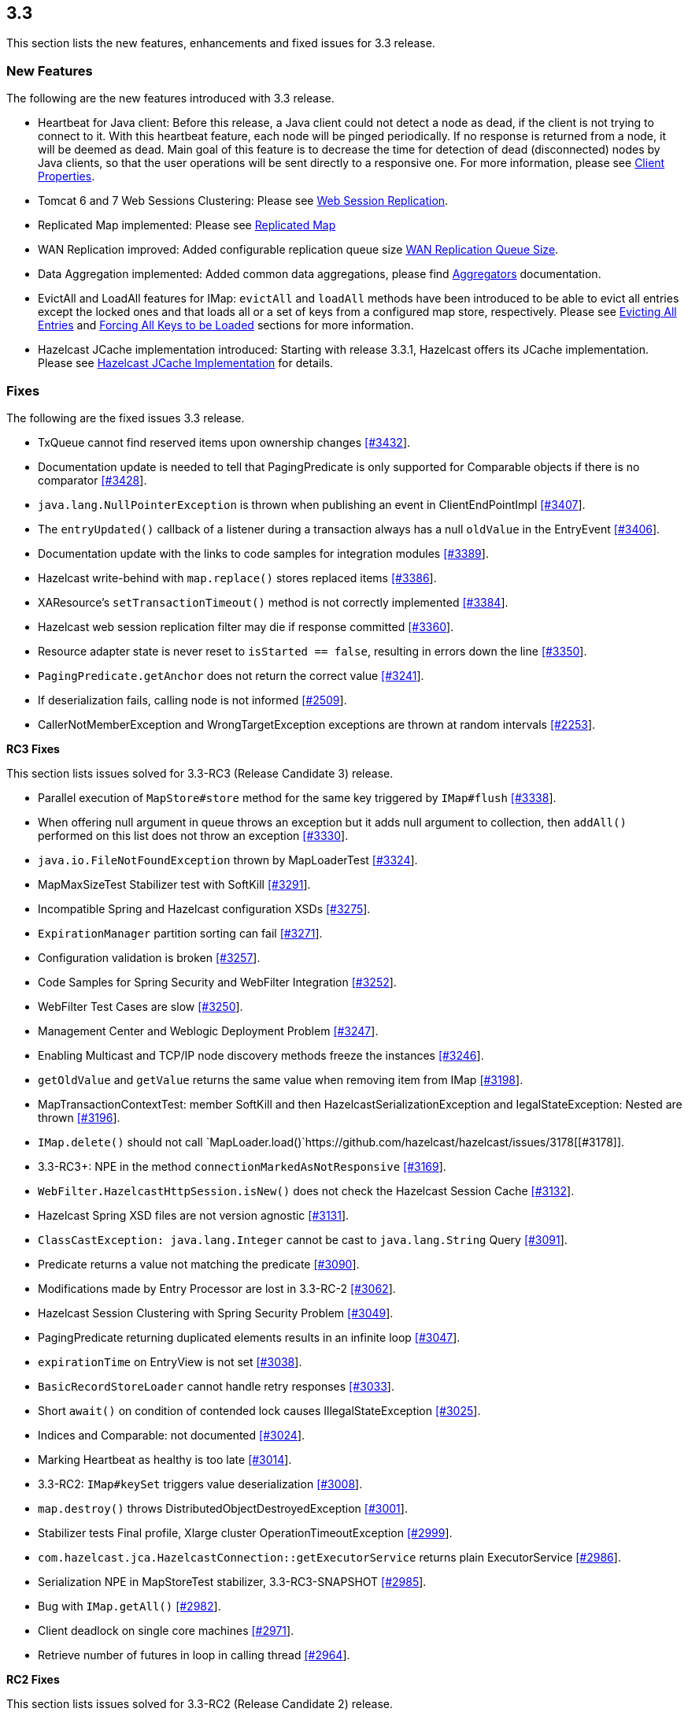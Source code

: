 
== 3.3

This section lists the new features, enhancements and fixed issues for
3.3 release.

[[features-33]]
=== New Features

The following are the new features introduced with 3.3 release.

* Heartbeat for Java client: Before this release, a Java client could
not detect a node as dead, if the client is not trying to connect to it.
With this heartbeat feature, each node will be pinged periodically. If
no response is returned from a node, it will be deemed as dead. Main
goal of this feature is to decrease the time for detection of dead
(disconnected) nodes by Java clients, so that the user operations will
be sent directly to a responsive one. For more information, please see
http://docs.hazelcast.org/docs/3.3/manual/html-single/#client-properties[Client
Properties].
* Tomcat 6 and 7 Web Sessions Clustering: Please see
http://docs.hazelcast.org/docs/3.3/manual/html-single/hazelcast-documentation.html#web-session-replication[Web
Session Replication].
* Replicated Map implemented: Please see
http://docs.hazelcast.org/docs/3.3/manual/html-single/hazelcast-documentation.html#replicated-map[Replicated
Map]
* WAN Replication improved: Added configurable replication queue size
http://docs.hazelcast.org/docs/3.3/manual/html-single/hazelcast-documentation.html#wan-replication-queue-size[WAN
Replication Queue Size].
* Data Aggregation implemented: Added common data aggregations, please
find
http://docs.hazelcast.org/docs/3.3/manual/html-single/hazelcast-documentation.html#aggregators[Aggregators]
documentation.
* EvictAll and LoadAll features for IMap: `evictAll` and `loadAll`
methods have been introduced to be able to evict all entries except the
locked ones and that loads all or a set of keys from a configured map
store, respectively. Please see
http://docs.hazelcast.org/docs/3.3/manual/html-single/hazelcast-documentation.html#evicting-all-entries[Evicting
All Entries] and
http://docs.hazelcast.org/docs/3.3/manual/html-single/hazelcast-documentation.html#forcing-all-keys-to-be-loaded[Forcing
All Keys to be Loaded] sections for more information.
* Hazelcast JCache implementation introduced: Starting with release
3.3.1, Hazelcast offers its JCache implementation. Please see
http://docs.hazelcast.org/docs/3.3/manual/html-single/hazelcast-documentation.html#hazelcast-jcache-implementation[Hazelcast
JCache Implementation] for details.

[[fixes-33]]
=== Fixes

The following are the fixed issues 3.3 release.

* TxQueue cannot find reserved items upon ownership changes
https://github.com/hazelcast/hazelcast/issues/3432[[#3432]].
* Documentation update is needed to tell that PagingPredicate is only
supported for Comparable objects if there is no comparator
https://github.com/hazelcast/hazelcast/issues/3432[[#3428]].
* `java.lang.NullPointerException` is thrown when publishing an event in
ClientEndPointImpl
https://github.com/hazelcast/hazelcast/issues/3407[[#3407]].
* The `entryUpdated()` callback of a listener during a transaction
always has a null `oldValue` in the EntryEvent
https://github.com/hazelcast/hazelcast/issues/3406[[#3406]].
* Documentation update with the links to code samples for integration
modules https://github.com/hazelcast/hazelcast/issues/3389[[#3389]].
* Hazelcast write-behind with `map.replace()` stores replaced items
https://github.com/hazelcast/hazelcast/issues/3386[[#3386]].
* XAResource’s `setTransactionTimeout()` method is not correctly
implemented https://github.com/hazelcast/hazelcast/issues/3384[[#3384]].
* Hazelcast web session replication filter may die if response committed
https://github.com/hazelcast/hazelcast/issues/3360[[#3360]].
* Resource adapter state is never reset to `isStarted == false`,
resulting in errors down the line
https://github.com/hazelcast/hazelcast/issues/3350[[#3350]].
* `PagingPredicate.getAnchor` does not return the correct value
https://github.com/hazelcast/hazelcast/issues/3241[[#3241]].
* If deserialization fails, calling node is not informed
https://github.com/hazelcast/hazelcast/issues/2509[[#2509]].
* CallerNotMemberException and WrongTargetException exceptions are
thrown at random intervals
https://github.com/hazelcast/hazelcast/issues/2253[[#2253]].

*RC3 Fixes*

This section lists issues solved for 3.3-RC3 (Release Candidate 3)
release.

* Parallel execution of `MapStore#store` method for the same key
triggered by `IMap#flush`
https://github.com/hazelcast/hazelcast/issues/3338[[#3338]].
* When offering null argument in queue throws an exception but it adds
null argument to collection, then `addAll()` performed on this list does
not throw an exception
https://github.com/hazelcast/hazelcast/issues/3330[[#3330]].
* `java.io.FileNotFoundException` thrown by MapLoaderTest
https://github.com/hazelcast/hazelcast/issues/3324[[#3324]].
* MapMaxSizeTest Stabilizer test with SoftKill
https://github.com/hazelcast/hazelcast/issues/3291[[#3291]].
* Incompatible Spring and Hazelcast configuration XSDs
https://github.com/hazelcast/hazelcast/issues/3275[[#3275]].
* `ExpirationManager` partition sorting can fail
https://github.com/hazelcast/hazelcast/issues/3271[[#3271]].
* Configuration validation is broken
https://github.com/hazelcast/hazelcast/issues/3257[[#3257]].
* Code Samples for Spring Security and WebFilter Integration
https://github.com/hazelcast/hazelcast/issues/3252[[#3252]].
* WebFilter Test Cases are slow
https://github.com/hazelcast/hazelcast/issues/3250[[#3250]].
* Management Center and Weblogic Deployment Problem
https://github.com/hazelcast/hazelcast/issues/3247[[#3247]].
* Enabling Multicast and TCP/IP node discovery methods freeze the
instances https://github.com/hazelcast/hazelcast/issues/3246[[#3246]].
* `getOldValue` and `getValue` returns the same value when removing item
from IMap https://github.com/hazelcast/hazelcast/issues/3198[[#3198]].
* MapTransactionContextTest: member SoftKill and then
HazelcastSerializationException and IegalStateException: Nested are
thrown https://github.com/hazelcast/hazelcast/issues/3196[[#3196]].
* `IMap.delete()` should not call
`MapLoader.load()`https://github.com/hazelcast/hazelcast/issues/3178[[#3178]].
* 3.3-RC3+: NPE in the method `connectionMarkedAsNotResponsive`
https://github.com/hazelcast/hazelcast/issues/3169[[#3169]].
* `WebFilter.HazelcastHttpSession.isNew()` does not check the Hazelcast
Session Cache
https://github.com/hazelcast/hazelcast/issues/3132[[#3132]].
* Hazelcast Spring XSD files are not version agnostic
https://github.com/hazelcast/hazelcast/issues/3131[[#3131]].
* `ClassCastException: java.lang.Integer` cannot be cast to
`java.lang.String` Query
https://github.com/hazelcast/hazelcast/issues/3091[[#3091]].
* Predicate returns a value not matching the predicate
https://github.com/hazelcast/hazelcast/issues/3090[[#3090]].
* Modifications made by Entry Processor are lost in 3.3-RC-2
https://github.com/hazelcast/hazelcast/issues/3062[[#3062]].
* Hazelcast Session Clustering with Spring Security Problem
https://github.com/hazelcast/hazelcast/issues/3049[[#3049]].
* PagingPredicate returning duplicated elements results in an infinite
loop https://github.com/hazelcast/hazelcast/issues/3047[[#3047]].
* `expirationTime` on EntryView is not set
https://github.com/hazelcast/hazelcast/issues/3038[[#3038]].
* `BasicRecordStoreLoader` cannot handle retry responses
https://github.com/hazelcast/hazelcast/issues/3033[[#3033]].
* Short `await()` on condition of contended lock causes
IllegalStateException
https://github.com/hazelcast/hazelcast/issues/3025[[#3025]].
* Indices and Comparable: not documented
https://github.com/hazelcast/hazelcast/issues/3024[[#3024]].
* Marking Heartbeat as healthy is too late
https://github.com/hazelcast/hazelcast/issues/3014[[#3014]].
* 3.3-RC2: `IMap#keySet` triggers value deserialization
https://github.com/hazelcast/hazelcast/issues/3008[[#3008]].
* `map.destroy()` throws DistributedObjectDestroyedException
https://github.com/hazelcast/hazelcast/issues/3001[[#3001]].
* Stabilizer tests Final profile, Xlarge cluster
OperationTimeoutException
https://github.com/hazelcast/hazelcast/issues/2999[[#2999]].
* `com.hazelcast.jca.HazelcastConnection::getExecutorService` returns
plain ExecutorService
https://github.com/hazelcast/hazelcast/issues/2986[[#2986]].
* Serialization NPE in MapStoreTest stabilizer, 3.3-RC3-SNAPSHOT
https://github.com/hazelcast/hazelcast/issues/2985[[#2985]].
* Bug with `IMap.getAll()`
https://github.com/hazelcast/hazelcast/issues/2982[[#2982]].
* Client deadlock on single core machines
https://github.com/hazelcast/hazelcast/issues/2971[[#2971]].
* Retrieve number of futures in loop in calling thread
https://github.com/hazelcast/hazelcast/issues/2964[[#2964]].

*RC2 Fixes*

This section lists issues solved for 3.3-RC2 (Release Candidate 2)
release.

* `evictAll` should flush to staging area
https://github.com/hazelcast/hazelcast/issues/2969[#2969].
* NPE exception in MapStoreTest
https://github.com/hazelcast/hazelcast/issues/2956[[#2956]].
* Fixed `AddSessionEntryProcessor`
https://github.com/hazelcast/hazelcast/issues/2955[[#2955]].
* Added `StripedExecutor` to WanReplicationService
https://github.com/hazelcast/hazelcast/issues/2947[[#2947]].
* All read operations of map should respect expired keys
https://github.com/hazelcast/hazelcast/issues/2946[[#2946]].
* Fix test EvictionTest#testMapWideEviction
https://github.com/hazelcast/hazelcast/issues/2944[[#2944]].
* Heartbeat check of clients from nodes
https://github.com/hazelcast/hazelcast/issues/2936[[#2936]].
* WebFilter does not clean up timed- out sessions
https://github.com/hazelcast/hazelcast/issues/2930[[#2930]].
* Fix leaking empty concurrent hashmaps
https://github.com/hazelcast/hazelcast/issues/2929[[#2929]].
* Data loss fix in _hazelcast-wm_ module
https://github.com/hazelcast/hazelcast/issues/2927[[#2927]].
* Configured event queue capacity
https://github.com/hazelcast/hazelcast/issues/2924[[#2924]].
* Client closes owner connection when a connection to the same address
is closed https://github.com/hazelcast/hazelcast/issues/2921[[#2921]].
* Close the owner connection if heartbeat timeout when client is smart
https://github.com/hazelcast/hazelcast/issues/2916[[#2916]].
* Set application buffer size to not exceed `tls` record size
https://github.com/hazelcast/hazelcast/issues/2914[[#2914]].
* EntryProcessor makes unnecessary serialization
https://github.com/hazelcast/hazelcast/issues/2913[[#2913]].
* Make evictable time window configurable
https://github.com/hazelcast/hazelcast/issues/2910[[#2910]].
* Fixes data loss issue when partition table is being synced and a node
is gracefully shutdown
https://github.com/hazelcast/hazelcast/issues/2908[[#2908]].
* MapStoreConfig; implementation instance is not set, when configured
via XML https://github.com/hazelcast/hazelcast/issues/2898[[#2898]].
* LocalMapStats does not record stats about locked entries in 3.x
https://github.com/hazelcast/hazelcast/issues/2876[[#2876]].
* Concurrency security interceptor
https://github.com/hazelcast/hazelcast/issues/2874[[#2874]].
* Client hangs during split, if split occurs due to network error
https://github.com/hazelcast/hazelcast/issues/2850[[#2850]].
* Network connection loss does not release lock
https://github.com/hazelcast/hazelcast/issues/2818[[#2818]].

*RC1 Fixes*

This section lists issues solved for 3.3-RC1 (Release Candidate 1)
release.

* It is not possible to copy the link from
_http://hazelcast.org/download/_ and run `wget` on it
https://github.com/hazelcast/hazelcast/issues/2814[[#2814]].
* `mapCleared` method for EntryListener is needed
https://github.com/hazelcast/hazelcast/issues/2789[[#2789]].
* The method `keySet` with predicate should trigger loading of MapStore
https://github.com/hazelcast/hazelcast/issues/2692[[#2692]].
* MapStore with write-behind: The method `IMap.remove()` followed by
`IMap.putIfAbsent(key,value)` still returns the old value
https://github.com/hazelcast/hazelcast/issues/2685[[#2685]].
* Hazelcast cannot read UTF-8 String if ``multiple-byte'' characters end
up at position that is an even multiple of buffer size
https://github.com/hazelcast/hazelcast/issues/2674[[#2674]].
* Current implementation of record expiration relies on undefined
behavior of `System.nanoTime()`
https://github.com/hazelcast/hazelcast/issues/2666[[#2666]].
* Inconsistency at Hazelcast Bootup ``Editions'' message
https://github.com/hazelcast/hazelcast/issues/2641[[#2641]].
* `AbstractReachabilityHandler` writes to standard output
https://github.com/hazelcast/hazelcast/issues/2591[[#2591]].
* `IMap.set()` does not not remove a key from write behind deletions
queue https://github.com/hazelcast/hazelcast/issues/2588[[#2588]].
* `com.hazelcast.core.EntryView#getLastAccessTime` is
invalidhttps://github.com/hazelcast/hazelcast/issues/2581[[#2581]].
